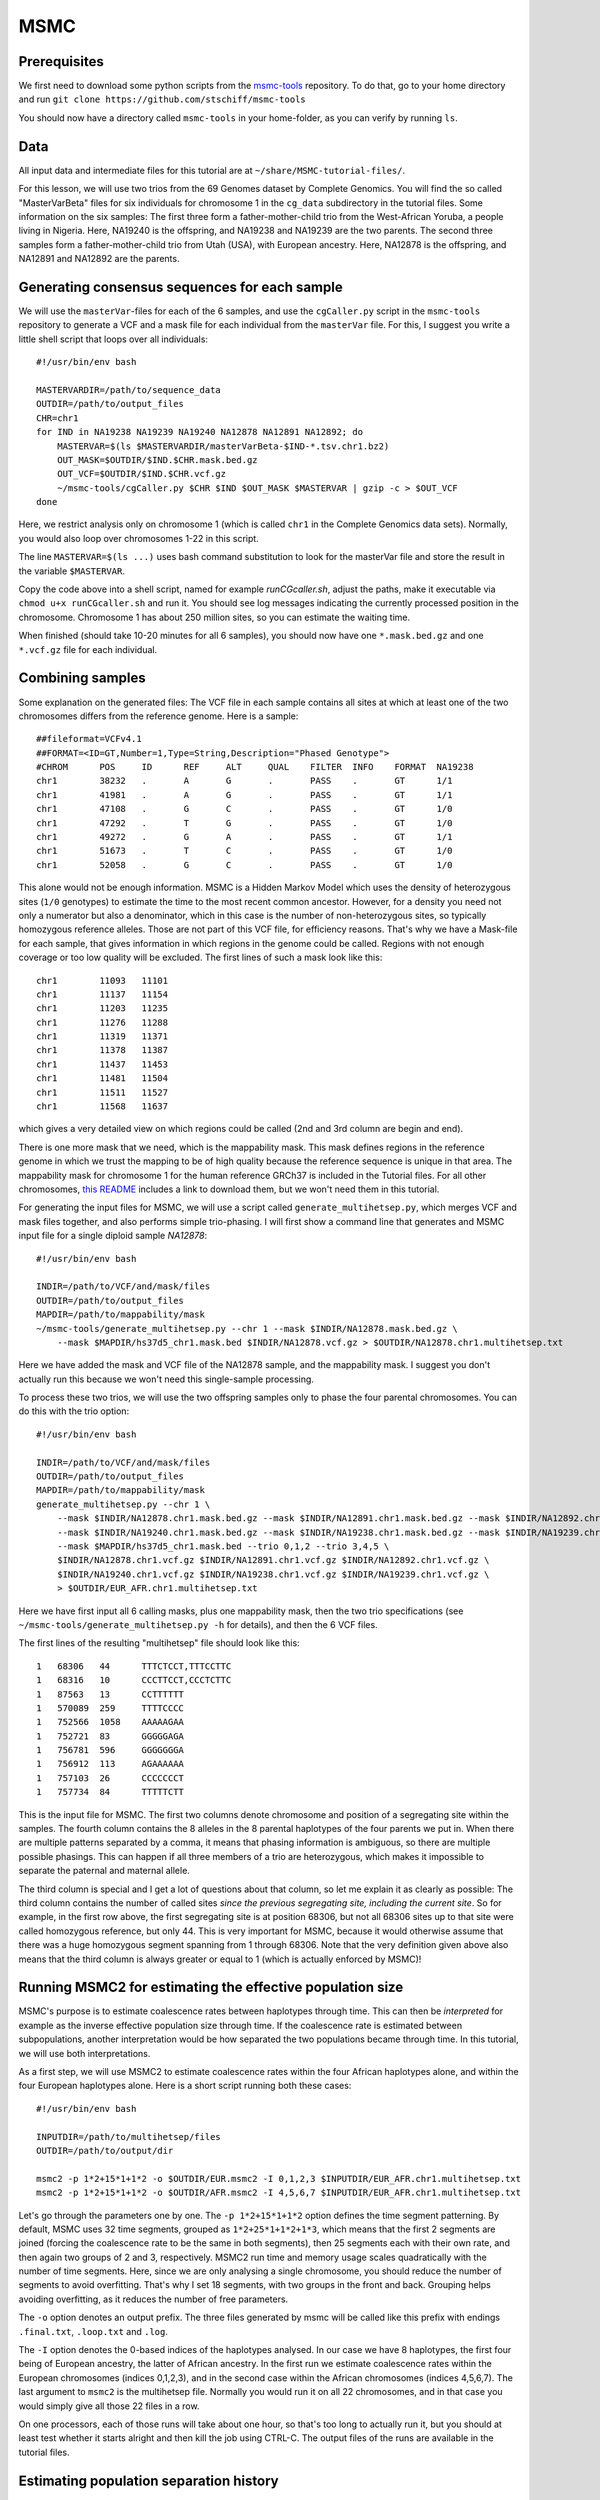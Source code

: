 MSMC
====

Prerequisites
-------------

We first need to download some python scripts from the msmc-tools_ repository. To do that, go to your home directory and run ``git clone https://github.com/stschiff/msmc-tools``

.. _msmc-tools: https://github.com/stschiff/msmc-tools

You should now have a directory called ``msmc-tools`` in your home-folder, as you can verify by running ``ls``.

Data
----

All input data and intermediate files for this tutorial are at ``~/share/MSMC-tutorial-files/``.

For this lesson, we will use two trios from the 69 Genomes dataset by Complete Genomics. You will find the so called "MasterVarBeta" files for six individuals for chromosome 1 in the ``cg_data`` subdirectory in the tutorial files. Some information on the six samples: The first three form a father-mother-child trio from the West-African Yoruba, a people living in Nigeria. Here, NA19240 is the offspring, and NA19238 and NA19239 are the two parents. The second three samples form a father-mother-child trio from Utah (USA), with European ancestry. Here, NA12878 is the offspring, and NA12891 and NA12892 are the parents.

Generating consensus sequences for each sample
----------------------------------------------

We will use the ``masterVar``-files for each of the 6 samples, and use the ``cgCaller.py`` script in the ``msmc-tools`` repository to generate a VCF and a mask file for each individual from the ``masterVar`` file. For this, I suggest you write a little shell script that loops over all individuals::

    #!/usr/bin/env bash
    
    MASTERVARDIR=/path/to/sequence_data
    OUTDIR=/path/to/output_files
    CHR=chr1
    for IND in NA19238 NA19239 NA19240 NA12878 NA12891 NA12892; do
        MASTERVAR=$(ls $MASTERVARDIR/masterVarBeta-$IND-*.tsv.chr1.bz2)
        OUT_MASK=$OUTDIR/$IND.$CHR.mask.bed.gz
        OUT_VCF=$OUTDIR/$IND.$CHR.vcf.gz
        ~/msmc-tools/cgCaller.py $CHR $IND $OUT_MASK $MASTERVAR | gzip -c > $OUT_VCF
    done

Here, we restrict analysis only on chromosome 1 (which is called ``chr1`` in the Complete Genomics data sets). Normally, you would also loop over chromosomes 1-22 in this script.

The line ``MASTERVAR=$(ls ...)`` uses bash command substitution to look for the masterVar file and store the result in the variable ``$MASTERVAR``.

Copy the code above into a shell script, named for example `runCGcaller.sh`, adjust the paths, make it executable via ``chmod u+x runCGcaller.sh`` and run it. You should see log messages indicating the currently processed position in the chromosome. Chromosome 1 has about 250 million sites, so you can estimate the waiting time.

When finished (should take 10-20 minutes for all 6 samples), you should now have one ``*.mask.bed.gz`` and one ``*.vcf.gz`` file for each individual.

Combining samples
-----------------
 
Some explanation on the generated files: The VCF file in each sample contains all sites at which at least one of the two chromosomes differs from the reference genome. Here is a sample::

    ##fileformat=VCFv4.1
    ##FORMAT=<ID=GT,Number=1,Type=String,Description="Phased Genotype">
    #CHROM	POS	ID	REF	ALT	QUAL	FILTER	INFO	FORMAT	NA19238
    chr1	38232	.	A	G	.	PASS	.	GT	1/1
    chr1	41981	.	A	G	.	PASS	.	GT	1/1
    chr1	47108	.	G	C	.	PASS	.	GT	1/0
    chr1	47292	.	T	G	.	PASS	.	GT	1/0
    chr1	49272	.	G	A	.	PASS	.	GT	1/1
    chr1	51673	.	T	C	.	PASS	.	GT	1/0
    chr1	52058	.	G	C	.	PASS	.	GT	1/0

This alone would not be enough information. MSMC is a Hidden Markov Model which uses the density of heterozygous sites (``1/0`` genotypes) to estimate the time to the most recent common ancestor. However, for a density you need not only a numerator but also a denominator, which in this case is the number of non-heterozygous sites, so typically homozygous reference alleles. Those are not part of this VCF file, for efficiency reasons. That's why we have a Mask-file for each sample, that gives information in which regions in the genome could be called. Regions with not enough coverage or too low quality will be excluded. The first lines of such a mask look like this::

    chr1	11093	11101
    chr1	11137	11154
    chr1	11203	11235
    chr1	11276	11288
    chr1	11319	11371
    chr1	11378	11387
    chr1	11437	11453
    chr1	11481	11504
    chr1	11511	11527
    chr1	11568	11637

which gives a very detailed view on which regions could be called (2nd and 3rd column are begin and end).

There is one more mask that we need, which is the mappability mask. This mask defines regions in the reference genome in which we trust the mapping to be of high quality because the reference sequence is unique in that area. The mappability mask for chromosome 1 for the human reference GRCh37 is included in the Tutorial files. For all other chromosomes, `this README`_ includes a link to download them, but we won't need them in this tutorial.

.. _this README: https://github.com/stschiff/msmc-tools/blob/master/README.md

For generating the input files for MSMC, we will use a script called ``generate_multihetsep.py``, which merges VCF and mask files together, and also performs simple trio-phasing. I will first show a command line that generates and MSMC input file for a single diploid sample `NA12878`::

    #!/usr/bin/env bash
    
    INDIR=/path/to/VCF/and/mask/files
    OUTDIR=/path/to/output_files
    MAPDIR=/path/to/mappability/mask
    ~/msmc-tools/generate_multihetsep.py --chr 1 --mask $INDIR/NA12878.mask.bed.gz \
        --mask $MAPDIR/hs37d5_chr1.mask.bed $INDIR/NA12878.vcf.gz > $OUTDIR/NA12878.chr1.multihetsep.txt

Here we have added the mask and VCF file of the NA12878 sample, and the mappability mask. I suggest you don't actually run this because we won't need this single-sample processing. 

To process these two trios, we will use the two offspring samples only to phase the four parental chromosomes. You can do this with the trio option::

    #!/usr/bin/env bash
    
    INDIR=/path/to/VCF/and/mask/files
    OUTDIR=/path/to/output_files
    MAPDIR=/path/to/mappability/mask
    generate_multihetsep.py --chr 1 \
        --mask $INDIR/NA12878.chr1.mask.bed.gz --mask $INDIR/NA12891.chr1.mask.bed.gz --mask $INDIR/NA12892.chr1.mask.bed.gz \
        --mask $INDIR/NA19240.chr1.mask.bed.gz --mask $INDIR/NA19238.chr1.mask.bed.gz --mask $INDIR/NA19239.chr1.mask.bed.gz \
        --mask $MAPDIR/hs37d5_chr1.mask.bed --trio 0,1,2 --trio 3,4,5 \
        $INDIR/NA12878.chr1.vcf.gz $INDIR/NA12891.chr1.vcf.gz $INDIR/NA12892.chr1.vcf.gz \
        $INDIR/NA19240.chr1.vcf.gz $INDIR/NA19238.chr1.vcf.gz $INDIR/NA19239.chr1.vcf.gz \
        > $OUTDIR/EUR_AFR.chr1.multihetsep.txt

Here we have first input all 6 calling masks, plus one mappability mask, then the two trio specifications (see ``~/msmc-tools/generate_multihetsep.py -h`` for details), and then the 6 VCF files.

The first lines of the resulting "multihetsep" file should look like this::

    1	68306	44	TTTCTCCT,TTTCCTTC
    1	68316	10	CCCTTCCT,CCCTCTTC
    1	87563	13	CCTTTTTT
    1	570089	259	TTTTCCCC
    1	752566	1058	AAAAAGAA
    1	752721	83	GGGGGAGA
    1	756781	596	GGGGGGGA
    1	756912	113	AGAAAAAA
    1	757103	26	CCCCCCCT
    1	757734	84	TTTTTCTT

This is the input file for MSMC. The first two columns denote chromosome and position of a segregating site within the samples. The fourth column contains the 8 alleles in the 8 parental haplotypes of the four parents we put in. When there are multiple patterns separated by a comma, it means that phasing information is ambiguous, so there are multiple possible phasings. This can happen if all three members of a trio are heterozygous, which makes it impossible to separate the paternal and maternal allele. 

The third column is special and I get a lot of questions about that column, so let me explain it as clearly as possible: The third column contains the number of called sites *since the previous segregating site, including the current site*. So for example, in the first row above, the first segregating site is at position 68306, but not all 68306 sites up to that site were called homozygous reference, but only 44. This is very important for MSMC, because it would otherwise assume that there was a huge homozygous segment spanning from 1 through 68306. Note that the very definition given above also means that the third column is always greater or equal to 1 (which is actually enforced by MSMC)!

Running MSMC2 for estimating the effective population size
----------------------------------------------------------

MSMC's purpose is to estimate coalescence rates between haplotypes through time. This can then be *interpreted* for example as the inverse effective population size through time. If the coalescence rate is estimated between subpopulations, another interpretation would be how separated the two populations became through time. In this tutorial, we will use both interpretations.

As a first step, we will use MSMC2 to estimate coalescence rates within the four African haplotypes alone, and within the four European haplotypes alone. Here is a short script running both these cases::

    #!/usr/bin/env bash
    
    INPUTDIR=/path/to/multihetsep/files
    OUTDIR=/path/to/output/dir
    
    msmc2 -p 1*2+15*1+1*2 -o $OUTDIR/EUR.msmc2 -I 0,1,2,3 $INPUTDIR/EUR_AFR.chr1.multihetsep.txt
    msmc2 -p 1*2+15*1+1*2 -o $OUTDIR/AFR.msmc2 -I 4,5,6,7 $INPUTDIR/EUR_AFR.chr1.multihetsep.txt

Let's go through the parameters one by one. The ``-p 1*2+15*1+1*2`` option defines the time segment patterning. By default, MSMC uses 32 time segments, grouped as ``1*2+25*1+1*2+1*3``, which means that the first 2 segments are joined (forcing the coalescence rate to be the same in both segments), then 25 segments each with their own rate, and then again two groups of 2 and 3, respectively. MSMC2 run time and memory usage scales quadratically with the number of time segments. Here, since we are only analysing a single chromosome, you should reduce the number of segments to avoid overfitting. That's why I set 18 segments, with two groups in the front and back. Grouping helps avoiding overfitting, as it reduces the number of free parameters.

The ``-o`` option denotes an output prefix. The three files generated by msmc will be called like this prefix with endings ``.final.txt``, ``.loop.txt`` and ``.log``.

The ``-I`` option denotes the 0-based indices of the haplotypes analysed. In our case we have 8 haplotypes, the first four being of European ancestry, the latter of African ancestry. In the first run we estimate coalescence rates within the European chromosomes (indices 0,1,2,3), and in the second case within the African chromosomes (indices 4,5,6,7). The last argument to ``msmc2`` is the multihetsep file. Normally you would run it on all 22 chromosomes, and in that case you would simply give all those 22 files in a row.

On one processors, each of those runs will take about one hour, so that's too long to actually run it, but you should at least test whether it starts alright and then kill the job using CTRL-C. The output files of the runs are available in the tutorial files.

Estimating population separation history
----------------------------------------

Above we have run MSMC on each population individually. In order to better understand when and how the two ancestral populations separated, we will use MSMC to estimate the coalescence rate across populations. Here is a script for this run::

    #!/usr/bin/env bash
    
    INPUTDIR=/path/to/multihetsep/files
    OUTDIR=/path/to/output/dir
    
    msmc2 -I 0-4,0-5,1-4,1-5 -s -p 1*2+15*1+1*2 -o $OUTDIR/AFR_EUR.msmc2 $INPUTDIR/EUR_AFR.chr1.multihetsep.txt

Here, I am running on all pairs between the first two parental chromosomes in each subpopulation, so ``-I 0-4,0-5,1-4,1-5``. If you wanted to analyse all eight haplotypes (will take consiberably longer), you would have had to type ``-I 0-4,0-5,0-6,0-7,1-4,1-5,1-6,1-7,2-4,2-5,2-6,2-7,3-4,3-5,3-6,3-7``.

The ``-s`` flag tells MSMC to skip sites with ambiguous phasing. As a rule of thumb: For population size estimates, we have found that unphased sites are not so much of a problem, but for cross-population analysis we typically remove those.

Plotting in Python
------------------

The result files from MSMC2 look like this::

    time_index	left_time_boundary	right_time_boundary	lambda
    0	0	2.61132e-06	2.93162
    1	2.61132e-06	6.42208e-06	3043.06
    2	6.42208e-06	1.19832e-05	3000.32
    3	1.19832e-05	2.00987e-05	8353.98
    4	2.00987e-05	3.19418e-05	12250.1
    5	3.19418e-05	4.92247e-05	8982.41
    ...

Here, the first column denotes a simple index of all time segments, the second and third indicate the scaled start and end time for each time interval. The last column contains the scaled coalescence rate estimate in that interval. 

Let's first plot the effective population sizes with the following python code::

    mu = 1.25e-8
    gen = 30
    afrDat = pd.read_csv("/path/to/AFR.msmc2.final.txt", delim_whitespace=True)
    eurDat = pd.read_csv("/path/to/EUR.msmc2.final.txt", delim_whitespace=True)
    plt.step(afrDat["left_time_boundary"]/mu*gen, (1/afrDat["lambda"])/(2*mu), label="AFR")
    plt.step(eurDat["left_time_boundary"]/mu*gen, (1/eurDat["lambda"])/(2*mu), label="EUR")
    plt.ylim(0,40000)
    plt.xlabel("years ago");
    plt.ylabel("effective population size");
    plt.gca().set_xscale('log')
    plt.legend()

Obviously, you have to adjust the path to the final result files under ``~/share/MSMC-tutorial-files``. The code produces this plot:

.. image:: popSizes.png
    :width: 300px
    :height: 250px
    :align: center
	
You can see that both ancestral population had similar effective population sizes before 200,000 years ago, after which the European ancestors experienced a severe population bottleneck. Of course, this is relatively low resolution because we are only analysing one chromosome, but the basic signal is already visible. Note that here we have scaled times and rates using a generation time of 30 years and a mutation rate of 1.25e-8, which are the same values as used in the `initial publication on MSMC`_

.. _initial publication on MSMC: http://www.nature.com/ng/journal/v46/n8/full/ng.3015.html

For the cross-population results, we would like to plot the coalescence rate across populations relative to the values within the populations. However, since we have obtained these three rates independently, we have allowed MSMC2 to choose different time interval boundaries in each case, depending on the observed heterozygosity within and across populations. We therefore first have to use the script ``~/msmc-tools/combinedCrossCoal.py``::

    #!/usr/bin/env bash
    
    DIR=/path/to/msmc/results
    
    combineCrossCoal.py $DIR/EUR_AFR.msmc2.final.txt $DIR/EUR.msmc2.final.txt \
        $DIR/AFR.msmc2.final.txt > $DIR/EUR_AFR.combined.msmc2.final.txt

The resulting file (also available under ``~/share/MSMC-tutorial-files`` looks like this::

    time_index	left_time_boundary	right_time_boundary	lambda_00	lambda_01	lambda_11
    0	1.1893075e-06	4.75723e-06	1284.0425703	2.24322	2650.59574175
    1	4.75723e-06	1.15451e-05	3247.01877925	2.24322	2940.90417746
    2	1.15451e-05	2.12306e-05	7798.2270432	99.0725	2526.98957475
    3	2.12306e-05	3.50503e-05	11261.3153077	2271.31	2860.21608183
    4	3.50503e-05	5.47692e-05	8074.85679367	4313.17	3075.15793155

Here, instead of just one columns with coalescence rates, as before, we now have three. The first is the rate within population 0, the second across populations, the third within population 1.

OK, so we can now plot the relative cross-coalescence rate as a function of time::

    mu = 1.25e-8
    gen = 30
    crossPopDat = pd.read_csv("/path/to/EUR_AFR.combined.msmc2.final.txt", delim_whitespace=True)
    plt.step(crossPopDat["left_time_boundary"]/mu*gen, 2 * crossPopDat["lambda_01"] / (crossPopDat["lambda_00"] + crossPopDat["lambda_11"]))
    plt.xlim(1000,500000)
    plt.xlabel("years ago");
    plt.ylabel("relative cross coalescence rate");
    plt.gca().set_xscale('log')
    
which produces this plot:

.. image:: ccrPlot.png
    :width: 300px
    :height: 250px
    :align: center

where you can see that the separation of (West-African) and European ancestors began already 200,000 years ago. The two populations then became progressively more separated over time, reaching a mid-point of 0.5 around 80,000 years ago. Since about 45,000 years, the two population seem fully separated on this plot. Note that even in simulations with a sharp separation, MSMC would not produce an infinitely sharp separation curve, but introduces a "smear" around the true separation time, so this plot is compatible also with the assumption that the two populations where already fully separated around 60,000 years ago, even though the relative cross-coalescence rate is not zero at that point yet.

